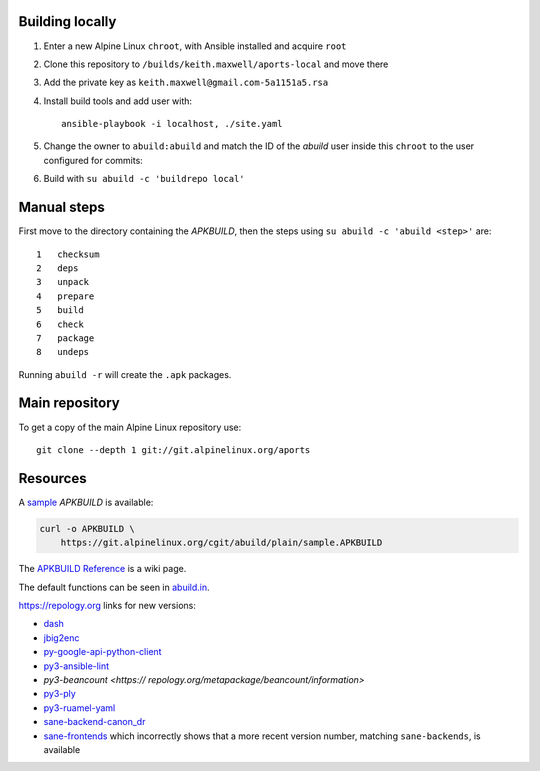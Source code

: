 Building locally
----------------

#.  Enter a new Alpine Linux ``chroot``, with Ansible installed and acquire
    ``root``
#.  Clone this repository to ``/builds/keith.maxwell/aports-local`` and move
    there

    ..
      mkdir /builds /builds/keith.maxwell /builds/keith.maxwell/aports-local &&
      cd /builds/keith.maxwell/aports-local &&
      git clone https://gitlab.com/keith.maxwell/aports-local .

#.  Add the private key as ``keith.maxwell@gmail.com-5a1151a5.rsa``
#.  Install build tools and add user with::

        ansible-playbook -i localhost, ./site.yaml

#.  Change the owner to ``abuild:abuild`` and match the ID of the `abuild` user
    inside this ``chroot`` to the user configured for commits:

    ..
      chown -R abuild:abuild /builds/keith.maxwell/aports-local
      vim /etc/passwd

#.  Build with ``su abuild -c 'buildrepo local'``

Manual steps
------------

First move to the directory containing the `APKBUILD`, then the steps using
``su abuild -c 'abuild <step>'`` are::

    1   checksum
    2   deps
    3   unpack
    4   prepare
    5   build
    6   check
    7   package
    8   undeps

Running ``abuild -r`` will create the ``.apk`` packages.

Main repository
---------------

To get a copy of the main Alpine Linux repository use::

    git clone --depth 1 git://git.alpinelinux.org/aports

Resources
---------

A sample_ `APKBUILD` is available:

.. code:: sh

    curl -o APKBUILD \
        https://git.alpinelinux.org/cgit/abuild/plain/sample.APKBUILD

The `APKBUILD Reference`_ is a wiki page.

The default functions can be seen in abuild.in_.

.. _APKBUILD Reference: https://wiki.alpinelinux.org/wiki/APKBUILD_Reference
.. _abuild.in: https://github.com/alpinelinux/abuild/blob/master/abuild.in
.. _sample: https://git.alpinelinux.org/cgit/abuild/log/sample.APKBUILD

https://repology.org links for new versions:

..
    ls -1 aports/local | sed 's/.*/`\0 <>`__/'

-   `dash <https://
    repology.org/metapackage/dash/information>`__
-   `jbig2enc <https://
    repology.org/metapackage/jbig2enc/information>`__
-   `py-google-api-python-client <https://
    repology.org/metapackage/python:google-api-python-client/information>`__
-   `py3-ansible-lint <https://
    repology.org/metapackage/ansible-lint/information>`__
-   `py3-beancount <https://
    repology.org/metapackage/beancount/information>`
-   `py3-ply <https://
    repology.org/metapackage/python:ply/information>`__
-   `py3-ruamel-yaml <https://
    repology.org/metapackage/python:ruamel-yaml/information>`__
-   `sane-backend-canon_dr <https://
    repology.org/metapackage/sane-backends/information>`__
-   `sane-frontends <https://
    repology.org/metapackage/sane-frontends/information>`__
    which incorrectly shows that a more recent version number, matching
    ``sane-backends``, is available

..
    grep pkgver= aports/local/*/APKBUILD

.. vim: ft=rst
